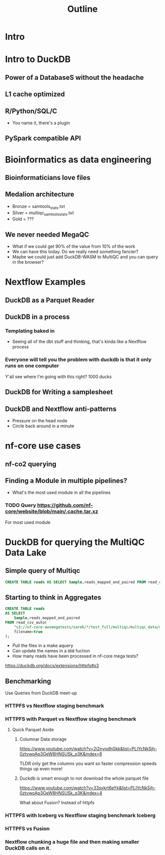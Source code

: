 #+title: Outline

* Intro
* Intro to DuckDB
** Power of a DatabaseS without the headache
** L1 cache optimized
** R/Python/SQL/C
- You name it, there's a plugin
** PySpark compatible API
* Bioinformatics as data engineering
** Bioinformaticians love files

# My understanding from my young perspective is that all of the data wouldn't fit in memory at the time

** Medalion architecture
- Bronze = samtools_stats.txt
- Silver = multiqc_samtools_stats.txt
- Gold = ???

** We never needed MegaQC
- What if we could get 90% of the value from 10% of the work
- We can have this today. Do we really need something fancier?
- Maybe we could just add DuckDB-WASM to MultiQC and you can query in the browser?
* Nextflow Examples
** DuckDB as a Parquet Reader
** DuckDB in a process
*** Templating baked in
- Seeing all of the dbt stuff and thinking, that's kinda like a Nextflow process
*** Everyone will tell you the problem with duckdb is that it only runs on one computer
:PROPERTIES:
:CREATED:  [2023-11-17 Fri 15:47]
:END:

Y'all see where I'm going with this right?
1000 ducks
** DuckDB for Writing a samplesheet
** DuckDB and Nextflow anti-patterns

- Pressure on the head node
- Circle back around in a minute


* nf-core use cases

** nf-co2 querying
** Finding a Module in multiple pipelines?

- What's the most used module in all the pipelines

*** TODO Query https://github.com/nf-core/website/blob/main/.cache.tar.xz

For most used module

* DuckDB for querying the MultiQC Data Lake
** Simple query of Multiqc
#+begin_src sql
CREATE TABLE reads AS SELECT Sample,reads_mapped_and_paired FROM read_csv_auto("s3://nf-core-awsmegatests/rnaseq/*/multiqc/star_rsem/multiqc_data/multiqc_samtools_stats.txt");
#+end_src
** Starting to think in Aggregates

#+begin_src sql
CREATE TABLE reads
AS SELECT
    Sample,reads_mapped_and_paired
FROM read_csv_auto(
    "s3://nf-core-awsmegatests/sarek/*/test_full/multiqc/multiqc_data/multiqc_samtools_stats.txt",
    filename=true
);
#+end_src

- Pull the files in a make aquery
- Can update the names in a ~DDB~ fuction
- How many reads have been processed in nf-core mega tests?

https://duckdb.org/docs/extensions/httpfs#s3
** Benchmarking
Use Queries from DuckDB meet-up
*** HTTPFS vs Nextflow staging benchmark
*** HTTPFS with Parquet vs Nextflow staging benchmark
**** Quick Parquet Aside
***** Columnar Data storage
https://www.youtube.com/watch?v=2i2nyodhGkk&list=PLIYcNkSjh-0ztvwoAp3GeW8HNSUSk_q3K&index=8

[[file:img/why-columnar.png]]

TLDR only get the columns you want so faster
compression speeds things up even more!
***** Duckdb is smart enough to not download the whole parquet file
https://www.youtube.com/watch?v=33sxkrt6eYk&list=PLIYcNkSjh-0ztvwoAp3GeW8HNSUSk_q3K&index=4

What about Fusion? Instead of httpfs
*** HTTPFS with Iceberg vs Nextflow staging benchmark Iceberg
*** HTTPFS vs Fusion
*** Nextflow chunking a huge file and then making smaller DuckDB calls on it.
